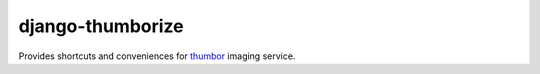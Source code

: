 =================
django-thumborize
=================

Provides shortcuts and conveniences for `thumbor <http://thumbor.org/>`_ imaging service.
